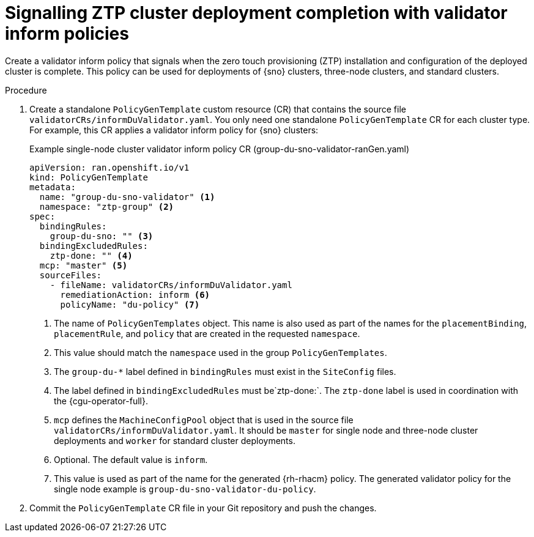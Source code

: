 // Module included in the following assemblies:
//
// * scalability_and_performance/ztp_far_edge/ztp-advanced-policy-config.adoc

:_content-type: PROCEDURE
[id="ztp-creating-a-validator-inform-policy_{context}"]
= Signalling ZTP cluster deployment completion with validator inform policies

Create a validator inform policy that signals when the zero touch provisioning (ZTP) installation and configuration of the deployed cluster is complete. This policy can be used for deployments of {sno} clusters, three-node clusters, and standard clusters.

.Procedure

. Create a standalone `PolicyGenTemplate` custom resource (CR) that contains the source file
`validatorCRs/informDuValidator.yaml`. You only need one standalone `PolicyGenTemplate` CR for each cluster type. For example, this CR applies a validator inform policy for {sno} clusters:
+
.Example single-node cluster validator inform policy CR (group-du-sno-validator-ranGen.yaml)
[source,yaml]
----
apiVersion: ran.openshift.io/v1
kind: PolicyGenTemplate
metadata:
  name: "group-du-sno-validator" <1>
  namespace: "ztp-group" <2>
spec:
  bindingRules:
    group-du-sno: "" <3>
  bindingExcludedRules:
    ztp-done: "" <4>
  mcp: "master" <5>
  sourceFiles:
    - fileName: validatorCRs/informDuValidator.yaml
      remediationAction: inform <6>
      policyName: "du-policy" <7>
----
<1> The name of `PolicyGenTemplates` object. This name is also used as part of the names
for the `placementBinding`, `placementRule`, and `policy` that are created in the requested `namespace`.
<2> This value should match the `namespace` used in the group `PolicyGenTemplates`.
<3> The `group-du-*` label defined in `bindingRules` must exist in the `SiteConfig` files.
<4> The label defined in `bindingExcludedRules` must be`ztp-done:`. The `ztp-done` label is used in coordination with the {cgu-operator-full}.
<5> `mcp` defines the `MachineConfigPool` object that is used in the source file `validatorCRs/informDuValidator.yaml`. It should be `master` for single node and three-node cluster deployments and `worker` for standard cluster deployments.
<6> Optional. The default value is `inform`.
<7> This value is used as part of the name for the generated {rh-rhacm} policy. The generated validator policy for the single node example is `group-du-sno-validator-du-policy`.

. Commit the `PolicyGenTemplate` CR file in your Git repository and push the changes.
